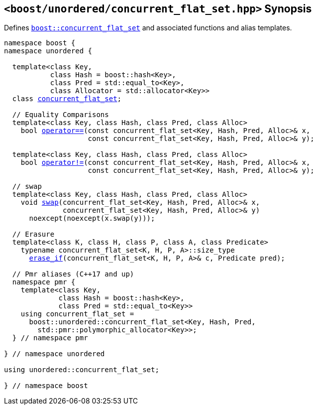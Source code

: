 [#header_concurrent_flat_set]
== `<boost/unordered/concurrent_flat_set.hpp>` Synopsis

:idprefix: header_concurrent_flat_set_

Defines `xref:reference/concurrent_flat_set.adoc#concurrent_flat_set[boost::concurrent_flat_set]`
and associated functions and alias templates.

[listing,subs="+macros,+quotes"]
-----

namespace boost {
namespace unordered {

  template<class Key,
           class Hash = boost::hash<Key>,
           class Pred = std::equal_to<Key>,
           class Allocator = std::allocator<Key>>
  class xref:reference/concurrent_flat_set.adoc#concurrent_flat_set[concurrent_flat_set];

  // Equality Comparisons
  template<class Key, class Hash, class Pred, class Alloc>
    bool xref:reference/concurrent_flat_set.adoc#concurrent_flat_set_operator[operator++==++](const concurrent_flat_set<Key, Hash, Pred, Alloc>& x,
                    const concurrent_flat_set<Key, Hash, Pred, Alloc>& y);

  template<class Key, class Hash, class Pred, class Alloc>
    bool xref:reference/concurrent_flat_set.adoc#concurrent_flat_set_operator_2[operator!=](const concurrent_flat_set<Key, Hash, Pred, Alloc>& x,
                    const concurrent_flat_set<Key, Hash, Pred, Alloc>& y);

  // swap
  template<class Key, class Hash, class Pred, class Alloc>
    void xref:reference/concurrent_flat_set.adoc#concurrent_flat_set_swap_2[swap](concurrent_flat_set<Key, Hash, Pred, Alloc>& x,
              concurrent_flat_set<Key, Hash, Pred, Alloc>& y)
      noexcept(noexcept(x.swap(y)));

  // Erasure
  template<class K, class H, class P, class A, class Predicate>
    typename concurrent_flat_set<K, H, P, A>::size_type
      xref:reference/concurrent_flat_set.adoc#concurrent_flat_set_erase_if[erase_if](concurrent_flat_set<K, H, P, A>& c, Predicate pred);

  // Pmr aliases (C++17 and up)
  namespace pmr {
    template<class Key,
             class Hash = boost::hash<Key>,
             class Pred = std::equal_to<Key>>
    using concurrent_flat_set =
      boost::unordered::concurrent_flat_set<Key, Hash, Pred,
        std::pmr::polymorphic_allocator<Key>>;
  } // namespace pmr

} // namespace unordered

using unordered::concurrent_flat_set;

} // namespace boost
-----
